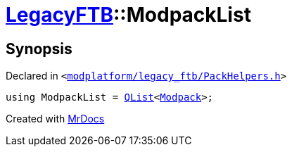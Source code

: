 [#LegacyFTB-ModpackList]
= xref:LegacyFTB.adoc[LegacyFTB]::ModpackList
:relfileprefix: ../
:mrdocs:


== Synopsis

Declared in `&lt;https://github.com/PrismLauncher/PrismLauncher/blob/develop/launcher/modplatform/legacy_ftb/PackHelpers.h#L34[modplatform&sol;legacy&lowbar;ftb&sol;PackHelpers&period;h]&gt;`

[source,cpp,subs="verbatim,replacements,macros,-callouts"]
----
using ModpackList = xref:QList.adoc[QList]&lt;xref:LegacyFTB/Modpack.adoc[Modpack]&gt;;
----



[.small]#Created with https://www.mrdocs.com[MrDocs]#
